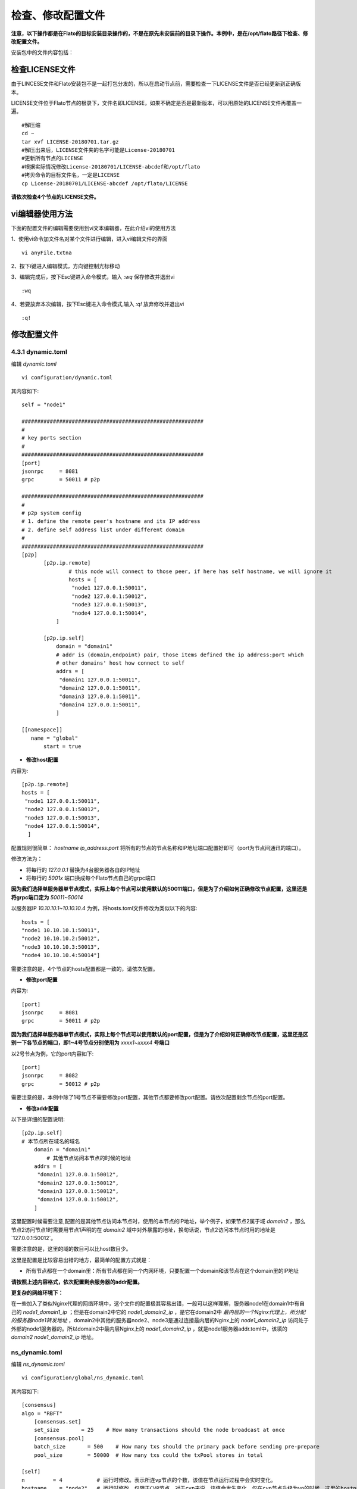 .. _check_conf:

#####################
检查、修改配置文件
#####################


**注意，以下操作都是在Flato的目标安装目录操作的，不是在原先未安装前的目录下操作。本例中，是在/opt/flato路径下检查、修改配置文件。**

安装包中的文件内容包括：

 |image0|

检查LICENSE文件
--------------------

由于LINCESE文件和Flato安装包不是一起打包分发的，所以在启动节点前，需要检查一下LICENSE文件是否已经更新到正确版本。

LICENSE文件位于Flato节点的根录下，文件名即LICENSE，如果不确定是否是最新版本，可以用原始的LICENSE文件再覆盖一遍。

::

 #解压缩
 cd ~
 tar xvf LICENSE-20180701.tar.gz 
 #解压出来后，LICENSE文件夹的名字可能是License-20180701
 #更新所有节点的LICENSE
 #根据实际情况修改License-20180701/LICENSE-abcdef和/opt/flato
 #拷贝命令的目标文件名，一定是LICENSE
 cp License-20180701/LICENSE-abcdef /opt/flato/LICENSE

**请依次检查4个节点的LICENSE文件。**

vi编辑器使用方法
---------------------

下面的配置文件的编辑需要使用到vi文本编辑器，在此介绍vi的使用方法

1、使用vi命令加文件名对某个文件进行编辑，进入vi编辑文件的界面

::

	vi anyFile.txtna

2、按下i键进入编辑模式，方向键控制光标移动

3、编辑完成后，按下Esc键进入命令模式，输入 `:wq` 保存修改并退出vi

::

	:wq

4、若要放弃本次编辑，按下Esc键进入命令模式,输入 `:q!` 放弃修改并退出vi

::

	:q!
 
修改配置文件 
-------------------

4.3.1 dynamic.toml
>>>>>>>>>>>>>>>>>>>>>>>>>>>

编辑 `dynamic.toml`

::

	vi configuration/dynamic.toml

其内容如下::

 self = "node1"

 ##########################################################
 #
 # key ports section
 #
 ##########################################################
 [port]
 jsonrpc     = 8081
 grpc        = 50011 # p2p

 ##########################################################
 #
 # p2p system config
 # 1. define the remote peer's hostname and its IP address
 # 2. define self address list under different domain
 #
 ##########################################################
 [p2p]
	[p2p.ip.remote]
		# this node will connect to those peer, if here has self hostname, we will ignore it
		hosts = [
		 "node1 127.0.0.1:50011",
		 "node2 127.0.0.1:50012",
		 "node3 127.0.0.1:50013",
		 "node4 127.0.0.1:50014",
	    ]

	[p2p.ip.self]
	    domain = "domain1"
	    # addr is (domain,endpoint) pair, those items defined the ip address:port which
	    # other domains' host how connect to self
	    addrs = [
	     "domain1 127.0.0.1:50011",
	     "domain2 127.0.0.1:50011",
	     "domain3 127.0.0.1:50011",
	     "domain4 127.0.0.1:50011",
	    ]

 [[namespace]]
    name = "global"
	start = true

- **修改host配置**

内容为::

 [p2p.ip.remote]
 hosts = [
  "node1 127.0.0.1:50011",
  "node2 127.0.0.1:50012",
  "node3 127.0.0.1:50013",
  "node4 127.0.0.1:50014",
   ]


配置规则很简单： `hostname ip_address:port` 将所有的节点的节点名称和IP地址端口配置好即可（port为节点间通讯的端口）。

修改方法为：

- 将每行的 `127.0.0.1` 替换为4台服务器各自的IP地址

- 将每行的 `5001x` 端口换成每个Flato节点自己的grpc端口

**因为我们选择单服务器单节点模式，实际上每个节点可以使用默认的50011端口，但是为了介绍如何正确修改节点配置，这里还是将grpc端口定为** `50011~50014`

以服务器IP `10.10.10.1~10.10.10.4` 为例，将hosts.toml文件修改为类似以下的内容::

 hosts = [
 "node1 10.10.10.1:50011",
 "node2 10.10.10.2:50012",
 "node3 10.10.10.3:50013",
 "node4 10.10.10.4:50014"]

需要注意的是，4个节点的hosts配置都是一致的，请依次配置。

- **修改port配置**

内容为::

 [port]
 jsonrpc     = 8081
 grpc        = 50011 # p2p

**因为我们选择单服务器单节点模式，实际上每个节点可以使用默认的port配置，但是为了介绍如何正确修改节点配置，这里还是区别一下各节点的端口，即1~4号节点分别使用为** `xxxx1~xxxx4` **号端口**

以2号节点为例，它的port内容如下::

 [port]
 jsonrpc     = 8082
 grpc        = 50012 # p2p

需要注意的是，本例中除了1号节点不需要修改port配置，其他节点都要修改port配置。请依次配置剩余节点的port配置。

- **修改addr配置**

以下是详细的配置说明::

	[p2p.ip.self]
        # 本节点所在域名的域名
	    domain = "domain1"
		# 其他节点访问本节点的时候的地址
	    addrs = [
	     "domain1 127.0.0.1:50012",
	     "domain2 127.0.0.1:50012",
	     "domain3 127.0.0.1:50012",
	     "domain4 127.0.0.1:50012",
	    ]

这里配置时候需要注意,配置的是其他节点访问本节点时，使用的本节点的IP地址，举个例子，如果节点2属于域 `domain2` ，那么节点2访问节点1时需要用节点1声明的在 `domain2` 域中对外暴露的地址，换句话说，节点2访问本节点时用的地址是`127.0.0.1:50012`。

需要注意的是，这里的域的数目可以比host数目少。

这里是配置是比较容易出错的地方，最简单的配置方式就是：

- 所有节点都在一个domain里：所有节点都在同一个内网环境，只要配置一个domain和该节点在这个domain里的IP地址

**请按照上述内容格式，依次配置剩余服务器的addr配置。**

**更复杂的网络环境下：**

在一些加入了类似Nginx代理的网络环境中，这个文件的配置极其容易出错，一般可以这样理解，服务器node1在domain1中有自己的 `node1_domain1_ip` ；但是在domain2中它的 `node1_domain2_ip` ，是它在domain2中 `最内层的一个Nginx代理上，所分配的服务器node1转发地址` ，domain2中其他的服务器node2、node3是通过连接最内层的Nginx上的 `node1_domain2_ip` 访问处于外部的node1服务器的。所以domain2中最内层Nginx上的 `node1_domain2_ip` ，就是node1服务器addr.toml中，该填的 `domain2 node1_domain2_ip` 地址。

ns_dynamic.toml
>>>>>>>>>>>>>>>>>>>>>>>>>>

编辑 `ns_dynamic.toml`

::

 vi configuration/global/ns_dynamic.toml 

其内容如下::

 [consensus]
 algo = "RBFT"
     [consensus.set]
     set_size       = 25    # How many transactions should the node broadcast at once
     [consensus.pool]
     batch_size       = 500    # How many txs should the primary pack before sending pre-prepare
     pool_size        = 50000  # How many txs could the txPool stores in total

 [self]
 n         = 4           # 运行时修改。表示所连vp节点的个数，该值在节点运行过程中会实时变化。
 hostname    = "node2"   # 运行时修改，仅限于CVP节点。对于cvp来说，该值会发生变化，仅在cvp节点升级为vp的时候，这里的hostname会被替换为要升级vp的hostname。
 new         = false     # 运行时修改。新节点成功加入网络以后，该值会变为false。
 # the value can only be vp、nvp and cvp, case-insensitive
 type        = "vp"		# （未来将使用的节点类型配置项，还未合并）运行时修改，仅限于CVP节点。对于cvp来说，该值会发生变化，仅在cvp节点升级为vp的时候，该值从“cvp”变为“vp”。
 vp          = true      # （过时配置，目前使用的节点类型配置项）

 #[[cvps]]				# 运行时修改。cvps在节点运行过程中实时变化。
 #hostname 	= "cvp1"

 #[[cvps]]
 #hostname 	= "cvp2"

 #[[nvps]]				# 运行时修改。nvps数组在节点运行过程中实时变化。
 #hostname	= "nvp1"

 #[[nvps]]				
 #hostname	= "nvp2"

 [[nodes]]				# 运行时修改。nodes数组在节点运行过程中实时变化。
 hostname    = "node1"
 score       = 10

 [[nodes]]
 hostname    = "node2"
 score       = 10

 [[nodes]]
 hostname    = "node3"
 score       = 10

 [[nodes]]
 hostname    = "node4"
 score       = 10

其中需要注意 `[[nodes]]` 配置，连接多少个VP节点，就加入多少个 `[[nodes]]` 部分::

 [[nodes]]
   hostname = "node4"
   score = 10

**上面的** `hostname` **必须要在** `dynamic.toml` **文件中的host配置中存在；**

在 `self` **部分需要注意的几个配置项以及配置解释** ::

 [self]
 n         = 4           # 运行时修改。表示所连vp节点的个数，该值在节点运行过程中会实时变化。
 hostname    = "node1"   # 运行时修改，仅限于CVP节点。对于cvp来说，该值会发生变化，仅在cvp节点升级为vp的时候，这里的hostname会被替换为要升级vp的hostname。
 new         = false     # 运行时修改。新节点成功加入网络以后，该值会变为false。
 # the value can only be vp、nvp and cvp, case-insensitive
 type        = "vp"		# （未来将使用的节点类型配置项，还未合并）运行时修改，仅限于CVP节点。对于cvp来说，该值会发生变化，仅在cvp节点升级为vp的时候，该值从“cvp”变为“vp”。
 vp          = true      # （过时配置，目前使用的节点类型配置项）

通常我们拿到默认的配置文件，只需要修改其中的self部分，将hostname改为本节点对应的内容即可。

以2号节点为例，它的self内容如下::

 [self]
 n         = 4           
 hostname    = "node2"   
 new         = false     
 type        = "vp"		
 vp          = true     

**需要注意的是，本例中除了1号节点不需要修改ns_dynamic.toml，其他节点都要修改配置。请依次配置剩余节点的ns_dynamic.toml文件。**

ns_static.toml
>>>>>>>>>>>>>>>>>>>

在ns_static.toml的最上方有创世账户的默认配置，如下所示::

 [genesis]
 [genesis.alloc]
 "000f1a7a08ccc48e5d30f80850cf1cf283aa3abd" = "1000000000"
 "e93b92f1da08f925bdee44e91e7768380ae83307" = "1000000000"
 "6201cb0448964ac597faf6fdf1f472edf2a22b89" = "1000000000"
 "b18c8575e3284e79b92100025a31378feb8100d6" = "1000000000"
 "856E2B9A5FA82FD1B031D1FF6863864DBAC7995D" = "1000000000"
 "fbca6a7e9e29728773b270d3f00153c75d04e1ad" = "1000000000"

这些账户及其对应的余额会在区块链启动时被创建。 **需要注意的是，作为默认账户，它们的私钥并不会对外暴露，因此请您自行创建创世账户，填入所有创世节点的配置文件，并妥善保管账户私钥。**

检查配置文件
----------------

假设服务器IP地址为 `10.10.10.1~10.10.10.4` ，各自使用的端口是 `xxxx1~xxxx4` 。

在做完步骤 **检查、修改配置文件** 前4步之后，共涉及了1个LICENSE文件的更新和4个配置文件的修改，以下是配置文件更新后的样例。

各节点dynamic.toml 
>>>>>>>>>>>>>>>>>>>>>>>>>

1号节点::

 self = "node1"

 ##########################################################
 #
 # key ports section
 #
 ##########################################################
 [port]
 jsonrpc     = 8081
 grpc        = 50011 # p2p

 ##########################################################
 #
 # p2p system config
 # 1. define the remote peer's hostname and its IP address
 # 2. define self address list under different domain
 #
 ##########################################################
 [p2p]
 	[p2p.ip.remote]
 		# this node will connect to those peer, if here has self hostname, we will ignore it
		hosts = [
		 "node1 10.10.10.1:50011",
		 "node2 10.10.10.2:50012",
		 "node3 10.10.10.3:50013",
		 "node4 10.10.10.4:50014",
	    ]

	[p2p.ip.self]
	    domain = "domain1"

	    # addr is (domain,endpoint) pair, those items defined the ip address:port which
	    # other domains' host how connect to self
	    addrs = [
	     "domain1 10.10.10.1:50011",
	    ]

 [[namespace]]
    name = "global"
  	start = true

2号节点::

 self = "node2"

 ##########################################################
 #
 # key ports section
 #
 ##########################################################
 [port]
 jsonrpc     = 8082
 grpc        = 50012 # p2p 

 ##########################################################
 #
 # p2p system config
 # 1. define the remote peer's hostname and its IP address
 # 2. define self address list under different domain
 #
 ##########################################################
 [p2p]
	[p2p.ip.remote]
		# this node will connect to those peer, if here has self hostname, we will ignore it
		hosts = [
		 "node1 10.10.10.1:50011",
		 "node2 10.10.10.2:50012",
		 "node3 10.10.10.3:50013",
		 "node4 10.10.10.4:50014",
	    ]

	[p2p.ip.self]
	    domain = "domain1"

	    # addr is (domain,endpoint) pair, those items defined the ip address:port which
	    # other domains' host how connect to self
	    addrs = [
	     "domain1 10.10.10.2:50012",
	    ]

 [[namespace]]
    name = "global"
	start = true


3号节点::

 self = "node3"

 ##########################################################
 #
 # key ports section
 #
 ##########################################################
 [port]
 jsonrpc     = 8083
 grpc        = 50013 # p2p 

 ##########################################################
 #
 # p2p system config
 # 1. define the remote peer's hostname and its IP address
 # 2. define self address list under different domain
 #
 ##########################################################
 [p2p]
	[p2p.ip.remote]
		# this node will connect to those peer, if here has self hostname, we will ignore it
		hosts = [
		 "node1 10.10.10.1:50011",
		 "node2 10.10.10.2:50012",
		 "node3 10.10.10.3:50013",
		 "node4 10.10.10.4:50014",
	    ]

	[p2p.ip.self]
	    domain = "domain1"

	    # addr is (domain,endpoint) pair, those items defined the ip address:port which
	    # other domains' host how connect to self
	    addrs = [
	     "domain1 10.10.10.3:50013",
	    ]

 [[namespace]]
    name = "global"
	start = true

4号节点::

 self = "node4"

 ##########################################################
 #
 # key ports section
 #
 ##########################################################
 [port]
 jsonrpc     = 8084
 grpc        = 50014 # p2p

 ##########################################################
 #
 # p2p system config
 # 1. define the remote peer's hostname and its IP address
 # 2. define self address list under different domain
 #
 ##########################################################
 [p2p]
 	[p2p.ip.remote]
 		# this node will connect to those peer, if here has self hostname, we will ignore it
		hosts = [
		 "node1 10.10.10.1:50011",
		 "node2 10.10.10.2:50012",
		 "node3 10.10.10.3:50013",
		 "node4 10.10.10.4:50014",
	    ]

	[p2p.ip.self]
	    domain = "domain1"

	    # addr is (domain,endpoint) pair, those items defined the ip address:port which
	    # other domains' host how connect to self
	    addrs = [
	     "domain1 10.10.10.4:50014",
	    ]

 [[namespace]]
    name = "global"
	start = true

各节点ns_dynamic.toml 
>>>>>>>>>>>>>>>>>>>>>>>>>>

::

 	[consensus]
 	algo = "RBFT"

	[consensus.set]
	set_size       = 25    # How many transactions should the node broadcast at once

	[consensus.pool]
	batch_size       = 500    # How many txs should the primary pack before sending pre-prepare
	pool_size        = 50000  # How many txs could the txPool stores in total

 	[self]
	n         = 4           # 运行时修改。表示所连vp节点的个数，该值在节点运行过程中会实时变化。
	hostname    = "node2"   # 运行时修改，仅限于CVP节点。对于cvp来说，该值会发生变化，仅在cvp节点升级为vp的时候，这里的hostname会被替换为要升级vp的hostname。
	new         = false     # 运行时修改。新节点成功加入网络以后，该值会变为false。
	# the value can only be vp、nvp and cvp, case-insensitive
	type        = "vp"		# （未来将使用的节点类型配置项，还未合并）运行时修改，仅限于CVP节点。对于cvp来说，该值会发生变化，仅在cvp节点升级为vp的时候，该值从“cvp”变为“vp”。
	vp          = true      # （过时配置，目前使用的节点类型配置项）

	#[[cvps]]				# 运行时修改。cvps在节点运行过程中实时变化。
	#hostname 	= "cvp1"

	#[[cvps]]
	#hostname 	= "cvp2"

	#[[nvps]]				# 运行时修改。nvps数组在节点运行过程中实时变化。
	#hostname	= "nvp1"

	#[[nvps]]				
	#hostname	= "nvp2"

	[[nodes]]				# 运行时修改。nodes数组在节点运行过程中实时变化。
	hostname    = "node1"
	score       = 10

	[[nodes]]
	hostname    = "node2"
	score       = 10

	[[nodes]]
	hostname    = "node3"
	score       = 10

	[[nodes]]
	hostname    = "node4"
	score       = 10

检查证书配置
-----------------

非分布式CA证书配置
>>>>>>>>>>>>>>>>>>>>>>>>>

flato在默认配置下都是以非分布式CA的方式进行启动。

在INFO或者OA上下载的V1.7+证书套件解压后会看到ca、flato、hyperchain三个目录，详细使用可见README.md。 **注意下载时需要指明节点对应的节点名称（hostname），名称应该和稍后部署时填写的节点名称一致。**

其中flato目录里的证书套件用来部署flato，打开flato目录后可以看到一系列node目录，如下图所示。

 |image1|

以节点1为例，部署时直接 **将证书套件里node1目录下的CA、certs目录（如下图）放到./namespaces/global/certs/目录下** 即可。将tls目录下的 `tlsca.ca` 、 `tls_peer.cert` 、 `tls_peer.priv` 放到flato项目node1的 `./tls` 目录下即可。tls相关的配置在 `global.toml` 的p2p配置项下。

 |image2|

注意事项：

- 如果发生找不到证书这类错误，请检查 `./configuration/global/ns_static.toml` 文件中的

[encryption.]配置项，修改为 `ca = "certs/CA"`

[encryption.ecert]配置项，修改为 `ecert = "certs/certs"`

- 如果节点启动报错 **"the searched certificate configuration item does not match hostname : need hostname1, but hostname2"** 此类的错误，请查看证书生成时是否有误。在INFO或者OA上申请SDKCERT,ECERT时，节点名称（域名）一栏需要填写每个节点对应的hostname，如下图：

 |image3|

分布式CA证书配置
>>>>>>>>>>>>>>>>>>>>>>

目前分布式CA的证书能够通过certgen生成或INFO进行下载，证书放置路径和非分布式CA相同，但是需要修改 `./configuration/global/ns_static.toml` 文件中的

[distributedCA]配置项，修改为 `enable = true`

通过INFO下载分布式CA证书需要选择 **“分布式CA”** 选项：

 |image4|

通过certgen生成的方式需要借助于如下脚本：

下载完成后将其放到和可执行 certgen 二进制文件同一目录下，输入

::

 ./gencert.sh

指令运行，按照提示输入相关内容即可完成证书的创建。

该shell脚本是通过调用certgen相关指令来完成创建证书的操作的，能够让操作者选择生成分布式CA或者非分布式CA的证书。无论是分布式CA还是非分布式CA都会选择是否生成国密自签证书和国密公私钥，需要说明的是，选择了生成国密自签证书会自动生成国密公私钥对，选择生成非国密自签证书会生成非国密公私钥对，两者需要配套。

对于分布式CA来说，该脚本默认生成4个CA，需要按照提示输入CA相关信息；并默认生成4个节点的证书，生成顺序为：

node1需要生成node2.cert(root2颁发), node3.cert(root3颁发), node4.cert(root4颁发);

node2需要生成node1.cert(root1颁发),node3.cert, node4.cert;

node3需要生成node1.cert, node2.cert, node4.cert;

node4需要生成node1.cert, node2.cert, node3.cert;

其中CA1与node1对应按照提示输入信息即可。

对于非分布式CA来说，默认生成一个CA，输入CA相关信息后会提示输入要生成的节点证书的数量，例如如果有5个节点需要生成证书，输入5，然后根据提示输入相关信息即可。

不启用证书功能
>>>>>>>>>>>>>>>>>>>>

当用户对区块链安全有较高要求时（例如有信息安全等级保护要求时）可能选择使用外部的硬件SSL VPN网关来保证准入控制和链路安全，这时可以手动关闭准入控制功能。方法是手动将ns_static.toml中的 **[encryption.check.enable]** 和 **[encryption.check.enableT]** 设置为false。这种情况下节点不需要配置任何证书即可启动。

::

 [encryption.check]
 enable     = false   #enable RCert
 enableT    = false  #enable TCert

这时节点关闭准入控制功能，但是仍然会启用链路加密。可以同将 **[encryption.security. algo]** 设置为pure关闭链路加密功能（默认为sm4加密保护）。

::

 [consensus]
 algo = "SOLO"

请 **注意** 这种情况下 **请务必采取必要的外部措施保护区块链网络安全** 。

.. |image0| image:: ../../../images/Deployment1.png
.. |image1| image:: ../../../images/Deployment2.png	
.. |image2| image:: ../../../images/Deployment3.png
.. |image3| image:: ../../../images/Deployment4.png	
.. |image4| image:: ../../../images/Deployment5.png	